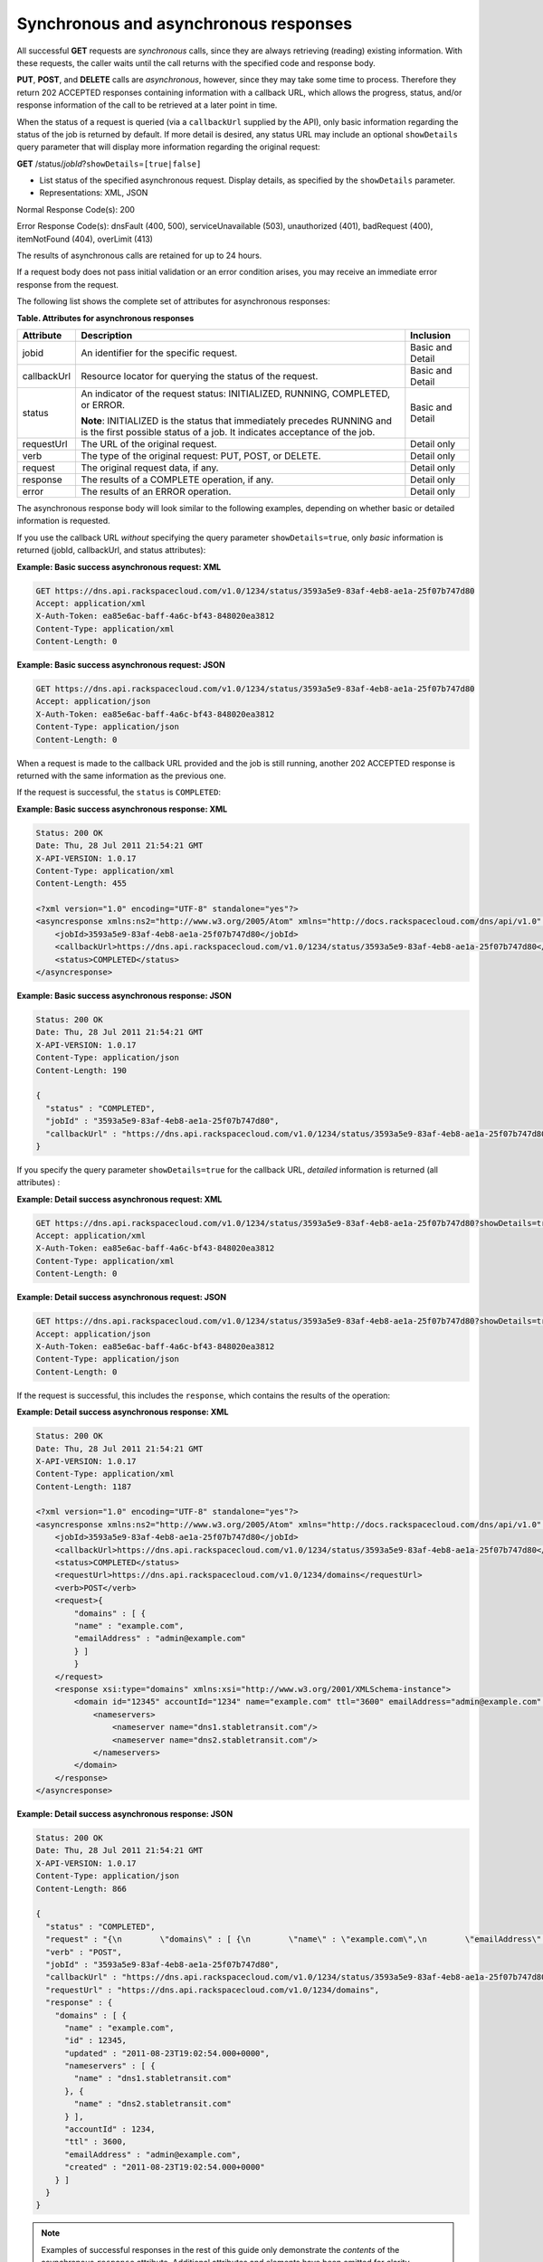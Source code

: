 .. _cdns-dg-synch-asynch:

======================================
Synchronous and asynchronous responses
======================================

All successful **GET** requests are *synchronous* calls, since they are
always retrieving (reading) existing information. With these requests,
the caller waits until the call returns with the specified code and
response body.

**PUT**, **POST**, and **DELETE** calls are *asynchronous*, however,
since they may take some time to process. Therefore they return 202
ACCEPTED responses containing information with a callback URL, which
allows the progress, status, and/or response information of the call to
be retrieved at a later point in time.

When the status of a request is queried (via a ``callbackUrl`` supplied
by the API), only basic information regarding the status of the job is
returned by default. If more detail is desired, any status URL may
include an optional ``showDetails`` query parameter that will display
more information regarding the original request:

**GET** /status/*jobId*\ ?\ ``showDetails``\ =\ ``[true|false]``

- List status of the specified asynchronous request. Display details, as
  specified by the ``showDetails`` parameter.
   
- Representations: XML, JSON
   
Normal Response Code(s): 200

Error Response Code(s): dnsFault (400, 500), serviceUnavailable (503),
unauthorized (401), badRequest (400), itemNotFound (404), overLimit (413)

The results of asynchronous calls are retained for up to 24 hours.

If a request body does not pass initial validation or an error
condition arises, you may receive an immediate error response from the
request.

The following list shows the complete set of attributes for
asynchronous responses:

**Table. Attributes for asynchronous responses**

+-------------+--------------------------------------------------------------------------------+------------------+
| Attribute   | Description                                                                    | Inclusion        |
+=============+================================================================================+==================+
| jobid       | An identifier for the specific request.                                        | Basic and Detail |
+-------------+--------------------------------------------------------------------------------+------------------+
| callbackUrl | Resource locator for querying the status of the request.                       | Basic and Detail |
+-------------+--------------------------------------------------------------------------------+------------------+
| status      | An indicator of the request status: INITIALIZED, RUNNING, COMPLETED, or ERROR. | Basic and Detail |
|             |                                                                                |                  |
|             | **Note**: INITIALIZED is the status that immediately precedes RUNNING and      |                  |
|             | is the first possible status of a job. It indicates acceptance of the job.     |                  |
+-------------+--------------------------------------------------------------------------------+------------------+
| requestUrl  | The URL of the original request.                                               | Detail only      |
+-------------+--------------------------------------------------------------------------------+------------------+
| verb        | The type of the original request: PUT, POST, or DELETE.                        | Detail only      |
+-------------+--------------------------------------------------------------------------------+------------------+
| request     | The original request data, if any.                                             | Detail only      |
+-------------+--------------------------------------------------------------------------------+------------------+
| response    | The results of a COMPLETE operation, if any.                                   | Detail only      |
+-------------+--------------------------------------------------------------------------------+------------------+
| error       | The results of an ERROR operation.                                             | Detail only      |
+-------------+--------------------------------------------------------------------------------+------------------+

The asynchronous response body will look similar to the following
examples, depending on whether basic or detailed information is
requested.

If you use the callback URL *without* specifying the query parameter
``showDetails=true``, only *basic* information is returned (jobId,
callbackUrl, and status attributes):

**Example: Basic success asynchronous request: XML**

.. code::

    GET https://dns.api.rackspacecloud.com/v1.0/1234/status/3593a5e9-83af-4eb8-ae1a-25f07b747d80
    Accept: application/xml
    X-Auth-Token: ea85e6ac-baff-4a6c-bf43-848020ea3812
    Content-Type: application/xml
    Content-Length: 0


**Example: Basic success asynchronous request: JSON**

.. code::

    GET https://dns.api.rackspacecloud.com/v1.0/1234/status/3593a5e9-83af-4eb8-ae1a-25f07b747d80
    Accept: application/json
    X-Auth-Token: ea85e6ac-baff-4a6c-bf43-848020ea3812
    Content-Type: application/json
    Content-Length: 0

When a request is made to the callback URL provided and the job is still
running, another 202 ACCEPTED response is returned with the same
information as the previous one.

If the request is successful, the ``status`` is ``COMPLETED``:

**Example: Basic success asynchronous response: XML**

.. code::

    Status: 200 OK
    Date: Thu, 28 Jul 2011 21:54:21 GMT
    X-API-VERSION: 1.0.17
    Content-Type: application/xml
    Content-Length: 455

    <?xml version="1.0" encoding="UTF-8" standalone="yes"?>
    <asyncresponse xmlns:ns2="http://www.w3.org/2005/Atom" xmlns="http://docs.rackspacecloud.com/dns/api/v1.0" xmlns:ns3="http://docs.rackspacecloud.com/dns/api/management/v1.0">
        <jobId>3593a5e9-83af-4eb8-ae1a-25f07b747d80</jobId>
        <callbackUrl>https://dns.api.rackspacecloud.com/v1.0/1234/status/3593a5e9-83af-4eb8-ae1a-25f07b747d80</callbackUrl>
        <status>COMPLETED</status>
    </asyncresponse>


**Example: Basic success asynchronous response: JSON**

.. code::

    Status: 200 OK
    Date: Thu, 28 Jul 2011 21:54:21 GMT
    X-API-VERSION: 1.0.17
    Content-Type: application/json
    Content-Length: 190

    {
      "status" : "COMPLETED",
      "jobId" : "3593a5e9-83af-4eb8-ae1a-25f07b747d80",
      "callbackUrl" : "https://dns.api.rackspacecloud.com/v1.0/1234/status/3593a5e9-83af-4eb8-ae1a-25f07b747d80"
    }

If you specify the query parameter ``showDetails=true`` for the callback
URL, *detailed* information is returned (all attributes) :

**Example: Detail success asynchronous request: XML**

.. code::

    GET https://dns.api.rackspacecloud.com/v1.0/1234/status/3593a5e9-83af-4eb8-ae1a-25f07b747d80?showDetails=true
    Accept: application/xml
    X-Auth-Token: ea85e6ac-baff-4a6c-bf43-848020ea3812
    Content-Type: application/xml
    Content-Length: 0

**Example: Detail success asynchronous request: JSON**

.. code::

    GET https://dns.api.rackspacecloud.com/v1.0/1234/status/3593a5e9-83af-4eb8-ae1a-25f07b747d80?showDetails=true
    Accept: application/json
    X-Auth-Token: ea85e6ac-baff-4a6c-bf43-848020ea3812
    Content-Type: application/json
    Content-Length: 0

If the request is successful, this includes the ``response``, which
contains the results of the operation:

**Example: Detail success asynchronous response: XML**

.. code::

    Status: 200 OK
    Date: Thu, 28 Jul 2011 21:54:21 GMT
    X-API-VERSION: 1.0.17
    Content-Type: application/xml
    Content-Length: 1187

    <?xml version="1.0" encoding="UTF-8" standalone="yes"?>
    <asyncresponse xmlns:ns2="http://www.w3.org/2005/Atom" xmlns="http://docs.rackspacecloud.com/dns/api/v1.0" xmlns:ns3="http://docs.rackspacecloud.com/dns/api/management/v1.0">
        <jobId>3593a5e9-83af-4eb8-ae1a-25f07b747d80</jobId>
        <callbackUrl>https://dns.api.rackspacecloud.com/v1.0/1234/status/3593a5e9-83af-4eb8-ae1a-25f07b747d80</callbackUrl>
        <status>COMPLETED</status>
        <requestUrl>https://dns.api.rackspacecloud.com/v1.0/1234/domains</requestUrl>
        <verb>POST</verb>
        <request>{
            "domains" : [ {
            "name" : "example.com",
            "emailAddress" : "admin@example.com"
            } ]
            }
        </request>
        <response xsi:type="domains" xmlns:xsi="http://www.w3.org/2001/XMLSchema-instance">
            <domain id="12345" accountId="1234" name="example.com" ttl="3600" emailAddress="admin@example.com" updated="2011-08-23T14:02:54-05:00" created="2011-08-23T14:02:54-05:00">
                <nameservers>
                    <nameserver name="dns1.stabletransit.com"/>
                    <nameserver name="dns2.stabletransit.com"/>
                </nameservers>
            </domain>
        </response>
    </asyncresponse>



**Example: Detail success asynchronous response: JSON**

.. code::

    Status: 200 OK
    Date: Thu, 28 Jul 2011 21:54:21 GMT
    X-API-VERSION: 1.0.17
    Content-Type: application/json
    Content-Length: 866

    {
      "status" : "COMPLETED",
      "request" : "{\n        \"domains\" : [ {\n        \"name\" : \"example.com\",\n        \"emailAddress\" : \"admin@example.com\"\n        } ]\n        }\n    ",
      "verb" : "POST",
      "jobId" : "3593a5e9-83af-4eb8-ae1a-25f07b747d80",
      "callbackUrl" : "https://dns.api.rackspacecloud.com/v1.0/1234/status/3593a5e9-83af-4eb8-ae1a-25f07b747d80",
      "requestUrl" : "https://dns.api.rackspacecloud.com/v1.0/1234/domains",
      "response" : {
        "domains" : [ {
          "name" : "example.com",
          "id" : 12345,
          "updated" : "2011-08-23T19:02:54.000+0000",
          "nameservers" : [ {
            "name" : "dns1.stabletransit.com"
          }, {
            "name" : "dns2.stabletransit.com"
          } ],
          "accountId" : 1234,
          "ttl" : 3600,
          "emailAddress" : "admin@example.com",
          "created" : "2011-08-23T19:02:54.000+0000"
        } ]
      }
    }


.. note::
   Examples of successful responses in the rest of this guide only
   demonstrate the *contents* of the asynchronous ``response`` attribute.
   Additional attributes and elements have been omitted for clarity.

If an error occurs as a result of processing the original request,
querying the callback URL will return the information about the error.
If you use the callback URL without specifying the query parameter
``showDetails=true``, only basic information is provided:

**Example: Basic error asynchronous response: XML**

.. code::

    Status: 200 OK
    Date: Thu, 28 Jul 2011 21:54:21 GMT
    X-API-VERSION: 1.0.17
    Content-Type: application/xml
    Content-Length: 451

    <?xml version="1.0" encoding="UTF-8" standalone="yes"?>
    <asyncresponse xmlns:ns2="http://www.w3.org/2005/Atom" xmlns="http://docs.rackspacecloud.com/dns/api/v1.0" xmlns:ns3="http://docs.rackspacecloud.com/dns/api/management/v1.0">
        <jobId>e63886c9-acf0-4e5d-8023-09a0fae37446</jobId>
        <callbackUrl>https://dns.api.rackspacecloud.com/v1.0/1234/status/e63886c9-acf0-4e5d-8023-09a0fae37446</callbackUrl>
        <status>ERROR</status>
    </asyncresponse>

**Example: Basic error asynchronous response: JSON**

.. code::

    Status: 200 OK
    Date: Thu, 28 Jul 2011 21:54:21 GMT
    X-API-VERSION: 1.0.17
    Content-Type: application/json
    Content-Length: 186

    {
      "status" : "ERROR",
      "jobId" : "e63886c9-acf0-4e5d-8023-09a0fae37446",
      "callbackUrl" : "https://dns.api.rackspacecloud.com/v1.0/1234/status/e63886c9-acf0-4e5d-8023-09a0fae37446"
    }

If you use the callback URL with the query parameter
``showDetails=true``, then detailed information is provided:

**Example: Detail error asynchronous response: XML**

.. code::

    Status: 200 OK
    Date: Thu, 28 Jul 2011 21:54:21 GMT
    X-API-VERSION: 1.0.17
    Content-Type: application/xml
    Content-Length: 847

    <?xml version="1.0" encoding="UTF-8" standalone="yes"?>
    <asyncresponse xmlns:ns2="http://www.w3.org/2005/Atom" xmlns="http://docs.rackspacecloud.com/dns/api/v1.0" xmlns:ns3="http://docs.rackspacecloud.com/dns/api/management/v1.0">
        <jobId>e63886c9-acf0-4e5d-8023-09a0fae37446</jobId>
        <callbackUrl>https://dns.api.rackspacecloud.com/v1.0/1234/status/e63886c9-acf0-4e5d-8023-09a0fae37446</callbackUrl>
        <status>ERROR</status>
        <requestUrl>https://dns.api.rackspacecloud.com/v1.0/1234/domains</requestUrl>
        <verb>POST</verb>
        <request>{
            "domains" : [ {
            "name" : "example.com",
            "emailAddress" : "admin@example.com"
            } ]
            }
        </request>
        <error code="409">
            <message>The object already exists.</message>
            <details>Domain already exists</details>
        </error>
    </asyncresponse>



**Example: Detail error asynchronous response: JSON**

.. code::

    Status: 200 OK
    Date: Thu, 28 Jul 2011 21:54:21 GMT
    X-API-VERSION: 1.0.17
    Content-Type: application/json
    Content-Length: 564

    {
      "status" : "ERROR",
      "error" : {
        "message" : "The object already exists.",
        "code" : 409,
        "details" : "Domain already exists"
      },
      "request" : "{\n        \"domains\" : [ {\n        \"name\" : \"example.com\",\n        \"emailAddress\" : \"admin@example.com\"\n        } ]\n        }\n    ",
      "verb" : "POST",
      "jobId" : "e63886c9-acf0-4e5d-8023-09a0fae37446",
      "callbackUrl" : "https://dns.api.rackspacecloud.com/v1.0/1234/status/e63886c9-acf0-4e5d-8023-09a0fae37446",
      "requestUrl" : "https://dns.api.rackspacecloud.com/v1.0/1234/domains"
    }

.. note::
   Examples of error responses in the rest of this guide only show the
   *contents* of the asynchronous ``error`` attribute. Additional
   attributes and elements have been omitted for clarity.

Viewing status of all asynchronous job requests
~~~~~~~~~~~~~~~~~~~~~~~~~~~~~~~~~~~~~~~~~~~~~~~

As well as viewing status for a *particular job ID*, as described in the
previous section, you can also view status information for *all*
asynchronous job requests for an account. You can also filter the
information requested by using the following optional boolean request
parameters:

*  ``showErrors`` – if ``true``, specifies that errors are shown

*  ``showRunning`` – if ``true``, specifies that jobs still running are
   shown

*  ``showCompleted`` – if ``true``, specifies that completed jobs are
   shown

*  ``showDetails``– if ``true``, specifies that job details are shown

In addition, paging request parameters ``limit`` and ``offset`` can also
be supplied for the request. 
See :ref:`Pagination <paginated-collections>` for details.

The default values for these request parameters (if they are not
specified) are:

*  ``showErrors=true``

*  ``showRunning=true``

*  ``showCompleted=true``

*  ``showDetails=false``

*  ``limit=100``

*  ``offset=0``

+------+-----------------------------------+----------------------------------------+-----------------+
| Verb | URI                               | Description                            | Representations |
+======+===================================+========================================+=================+
| GET  | /status?showDetails=[true|false]  | List status of all asynchronous job    | XML, JSON       |
|      | &showErrors=[true|false]          | requests for an account and filter the |                 |
|      | &showRunning=[true|false]         | information requested by using the     |                 |
|      | &showCompleted=[true|false]       | optional boolean request parameters.   |                 |
|      | &limit=int1 &offset=int2          |                                        |                 |
+------+-----------------------------------+----------------------------------------+-----------------+

List status of all asynchronous job requests for an account and filter
the information requested by using the optional boolean request
parameters.

Representations: XML, JSON

Normal Response Code(s): 200

Error Response Code(s): dnsFault (400, 500), serviceUnavailable (503),
unauthorized (401), badRequest (400), itemNotFound (404), overLimit
(413)

By omitting the ``showDetails`` parameter from the request (or
explicitly setting it to ``false``), you can request basic information
for all errors, running jobs, and completed jobs for the account. By
default (with no query parameters specified) only *basic* information is
requested:

**Example: Get basic status for all jobs request: XML**

.. code::

    GET https://dns.api.rackspacecloud.com/v1.0/1234/status
    Accept: application/xml
    X-Auth-Token: ea85e6ac-baff-4a6c-bf43-848020ea3812
    Content-Type: application/xml
    Content-Length: 0

**Example: Get basic status for all jobs request: JSON**

.. code::

    GET https://dns.api.rackspacecloud.com/v1.0/1234/status
    Accept: application/json
    X-Auth-Token: ea85e6ac-baff-4a6c-bf43-848020ea3812
    Content-Type: application/json
    Content-Length: 0



The response lists all the user's jobs that have had errors, followed by
those still running, and then those that have completed:

**Example: Get basic status for all jobs response: XML**

.. code::

    Status: 202 Accepted
    Date: Thu, 28 Jul 2011 21:54:21 GMT
    X-API-VERSION: 1.0.17
    Content-Type: application/xml
    Content-Length: 822

    <?xml version="1.0" encoding="UTF-8" standalone="yes"?>
    <asyncjobsstatus totalEntries="12" xmlns:ns2="http://www.w3.org/2005/Atom" xmlns="http://docs.rackspacecloud.com/dns/api/v1.0" xmlns:ns3="http://docs.rackspacecloud.com/dns/api/management/v1.0">
        <asyncResponse>
            <jobId>1ada58ab-f413-4d7e-a139-19c96eaea8b2</jobId>
            <callbackUrl>http://dns.api.rackspacecloud.com/v1.0/1234/status/1ada58ab-f413-4d7e-a139-19c96eaea8b2?showDetails=true</callbackUrl>
            <status>COMPLETED</status>
        </asyncResponse>
        <asyncResponse>
            <jobId>34c0160a-6109-4b61-9ea4-1f0513df031b</jobId>
            <callbackUrl>http://dns.api.rackspacecloud.com/v1.0/1234/status/34c0160a-6109-4b61-9ea4-1f0513df031b?showDetails=true</callbackUrl>
            <status>COMPLETED</status>
        </asyncResponse>
    </asyncjobsstatus>



**Example: Get basic status for all jobs response: JSON**

.. code::

    Status: 202 Accepted
    Date: Thu, 28 Jul 2011 21:54:21 GMT
    X-API-VERSION: 1.0.17
    Content-Type: application/json
    Content-Length: 482

    {
      "totalEntries" : 12,
      "asyncResponses" : [ {
        "status" : "COMPLETED",
        "jobId" : "1ada58ab-f413-4d7e-a139-19c96eaea8b2",
        "callbackUrl" : "http://dns.api.rackspacecloud.com/v1.0/1234/status/1ada58ab-f413-4d7e-a139-19c96eaea8b2?showDetails=true"
      }, {
        "status" : "COMPLETED",
        "jobId" : "34c0160a-6109-4b61-9ea4-1f0513df031b",
        "callbackUrl" : "http://dns.api.rackspacecloud.com/v1.0/1234/status/34c0160a-6109-4b61-9ea4-1f0513df031b?showDetails=true"
      } ]
    }



To get *detailed* status information for all jobs, set the
``showDetails`` parameter to true (``showDetails=true``):

**Example: Get detailed status for all jobs request: XML**

.. code::

    GET https://dns.api.rackspacecloud.com/v1.0/1234/status?showDetails=true
    Accept: application/xml
    X-Auth-Token: ea85e6ac-baff-4a6c-bf43-848020ea3812
    Content-Type: application/xml
    Content-Length: 0



**Example: Get detailed status for all jobs request: JSON**

.. code::

    GET https://dns.api.rackspacecloud.com/v1.0/1234/status?showDetails=true
    Accept: application/json
    X-Auth-Token: ea85e6ac-baff-4a6c-bf43-848020ea3812
    Content-Type: application/json
    Content-Length: 0



The response lists all the user's jobs that have had errors, followed by
those still running, and then those that have completed:

**Example: Get detailed status for all jobs response: XML**

.. code::

    Status: 202 Accepted
    Date: Thu, 28 Jul 2011 21:54:21 GMT
    X-API-VERSION: 1.0.17
    Content-Type: application/xml
    Content-Length: 1601

    <?xml version="1.0" encoding="UTF-8" standalone="yes"?>
    <asyncjobsstatus totalEntries="12" xmlns:ns2="http://www.w3.org/2005/Atom" xmlns="http://docs.rackspacecloud.com/dns/api/v1.0" xmlns:ns3="http://docs.rackspacecloud.com/dns/api/management/v1.0">
        <asyncResponse>
            <jobId>1ada58ab-f413-4d7e-a139-19c96eaea8b2</jobId>
            <callbackUrl>http://dns.api.rackspacecloud.com/v1.0/1234/status/1ada58ab-f413-4d7e-a139-19c96eaea8b2?showDetails=true</callbackUrl>
            <status>COMPLETED</status>
            <requestUrl>http://dns.api.rackspacecloud.com/v1.0/1234/domains/2764176</requestUrl>
            <verb>DELETE</verb>
        </asyncResponse>
        <asyncResponse>
            <jobId>34c0160a-6109-4b61-9ea4-1f0513df031b</jobId>
            <callbackUrl>http://dns.api.rackspacecloud.com/v1.0/1234/status/34c0160a-6109-4b61-9ea4-1f0513df031b?showDetails=true</callbackUrl>
            <status>COMPLETED</status>
            <requestUrl>http://dns.api.rackspacecloud.com/v1.0/1234/domains</requestUrl>
            <verb>POST</verb>
            <request>
            </request>
            <response xsi:type="domains" xmlns:xsi="http://www.w3.org/2001/XMLSchema-instance">
                <domain id="2764458" accountId="440369" name="example.com" ttl="3642" emailAddress="hostmaster@example.com" updated="2011-08-29T15:49:53-05:00" created="2011-08-29T15:49:53-05:00">
                    <nameservers>
                        <nameserver name="dns1.stabletransit.com"/>
                        <nameserver name="dns2.stabletransit.com"/>
                    </nameservers>
                </domain>
            </response>
        </asyncResponse>
    </asyncjobsstatus>



**Example: Get detailed status for all jobs response: JSON**

.. code::

    Status: 202 Accepted
    Date: Thu, 28 Jul 2011 21:54:21 GMT
    X-API-VERSION: 1.0.17
    Content-Type: application/json
    Content-Length: 1170

    {
      "totalEntries" : 12,
      "asyncResponses" : [ {
        "status" : "COMPLETED",
        "verb" : "DELETE",
        "jobId" : "1ada58ab-f413-4d7e-a139-19c96eaea8b2",
        "callbackUrl" : "http://dns.api.rackspacecloud.com/v1.0/1234/status/1ada58ab-f413-4d7e-a139-19c96eaea8b2?showDetails=true",
        "requestUrl" : "http://dns.api.rackspacecloud.com/v1.0/1234/domains/2764176"
      }, {
        "status" : "COMPLETED",
        "request" : "\n\t\t",
        "verb" : "POST",
        "jobId" : "34c0160a-6109-4b61-9ea4-1f0513df031b",
        "callbackUrl" : "http://dns.api.rackspacecloud.com/v1.0/1234/status/34c0160a-6109-4b61-9ea4-1f0513df031b?showDetails=true",
        "requestUrl" : "http://dns.api.rackspacecloud.com/v1.0/1234/domains",
        "response" : {
          "domains" : [ {
            "name" : "example.com",
            "id" : 2764458,
            "updated" : "2011-08-29T20:49:53.000+0000",
            "nameservers" : [ {
              "name" : "dns1.stabletransit.com"
            }, {
              "name" : "dns2.stabletransit.com"
            } ],
            "accountId" : 440369,
            "ttl" : 3642,
            "emailAddress" : "hostmaster@example.com",
            "created" : "2011-08-29T20:49:53.000+0000"
          } ]
        }
      } ]
    }



